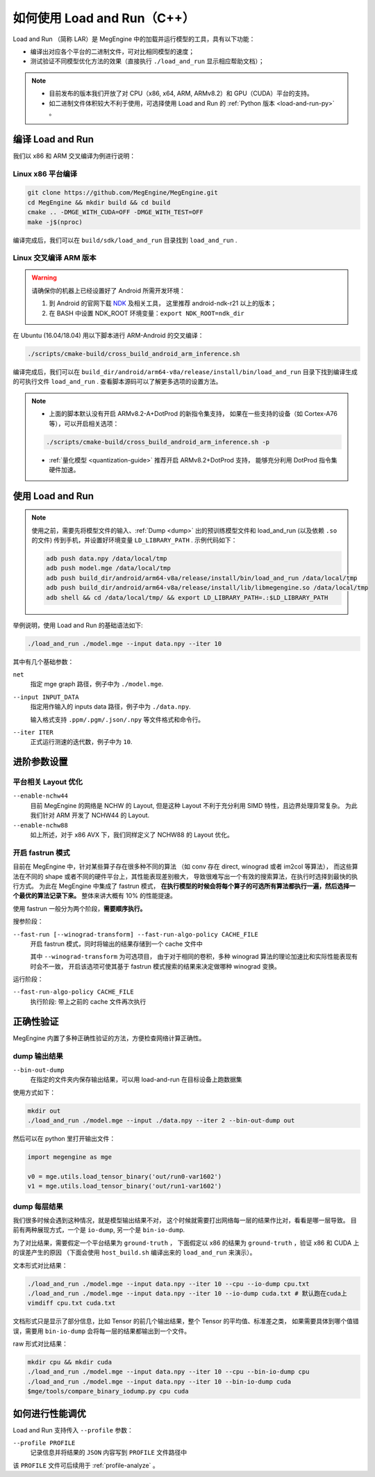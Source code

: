 .. _load-and-run:

============================
如何使用 Load and Run（C++）
============================

Load and Run （简称 LAR）是 MegEngine 中的加载并运行模型的工具，具有以下功能：

* 编译出对应各个平台的二进制文件，可对比相同模型的速度；
* 测试验证不同模型优化方法的效果（直接执行 ``./load_and_run`` 显示相应帮助文档）；

.. note::

   * 目前发布的版本我们开放了对 CPU（x86, x64, ARM, ARMv8.2）和 GPU（CUDA）平台的支持。
   * 如二进制文件体积较大不利于使用，可选择使用 Load and Run 的 :ref:`Python 版本 <load-and-run-py>` 。

编译 Load and Run
-----------------

我们以 x86 和 ARM 交叉编译为例进行说明：

Linux x86 平台编译
~~~~~~~~~~~~~~~~~~
.. code-block:: bash

   git clone https://github.com/MegEngine/MegEngine.git
   cd MegEngine && mkdir build && cd build
   cmake .. -DMGE_WITH_CUDA=OFF -DMGE_WITH_TEST=OFF
   make -j$(nproc)

编译完成后，我们可以在 ``build/sdk/load_and_run`` 目录找到 ``load_and_run`` .

Linux 交叉编译 ARM 版本
~~~~~~~~~~~~~~~~~~~~~~~
.. warning::

   请确保你的机器上已经设置好了 Android 所需开发环境：

   #. 到 Android 的官网下载 `NDK <https://developer.android.com/ndk/downloads>`_ 及相关工具，
      这里推荐 android-ndk-r21 以上的版本；
   #. 在 BASH 中设置 NDK_ROOT 环境变量：``export NDK_ROOT=ndk_dir``

在 Ubuntu (16.04/18.04) 用以下脚本进行 ARM-Android 的交叉编译：

.. code-block:: bash

   ./scripts/cmake-build/cross_build_android_arm_inference.sh

编译完成后，我们可以在 ``build_dir/android/arm64-v8a/release/install/bin/load_and_run`` 
目录下找到编译生成的可执行文件 ``load_and_run`` . 查看脚本源码可以了解更多选项的设置方法。

.. note::

   * 上面的脚本默认没有开启 ARMv8.2-A+DotProd 的新指令集支持，
     如果在一些支持的设备（如 Cortex-A76 等），可以开启相关选项：
     
   .. code-block:: bash

        ./scripts/cmake-build/cross_build_android_arm_inference.sh -p

   * :ref:`量化模型 <quantization-guide>` 推荐开启 ARMv8.2+DotProd 支持，
     能够充分利用 DotProd 指令集硬件加速。

使用 Load and Run
-----------------
.. note::
   
   使用之前，需要先将模型文件的输入、:ref:`Dump <dump>` 出的预训练模型文件和 
   load_and_run (以及依赖 ``.so`` 的文件) 传到手机，并设置好环境变量 ``LD_LIBRARY_PATH`` . 
   示例代码如下：

   .. code-block:: bash

      adb push data.npy /data/local/tmp
      adb push model.mge /data/local/tmp
      adb push build_dir/android/arm64-v8a/release/install/bin/load_and_run /data/local/tmp
      adb push build_dir/android/arm64-v8a/release/install/lib/libmegengine.so /data/local/tmp
      adb shell && cd /data/local/tmp/ && export LD_LIBRARY_PATH=.:$LD_LIBRARY_PATH

举例说明，使用 Load and Run 的基础语法如下:

.. code-block:: bash

   ./load_and_run ./model.mge --input data.npy --iter 10

其中有几个基础参数：

``net``
  指定 mge graph 路径，例子中为 ``./model.mge``.

``--input INPUT_DATA``
  指定用作输入的 inputs data 路径，例子中为 ``./data.npy``.
  
  输入格式支持 ``.ppm/.pgm/.json/.npy`` 等文件格式和命令行。

``--iter ITER``
  正式运行测速的迭代数，例子中为 ``10``.

进阶参数设置
------------

.. _layout-optimize:

平台相关 Layout 优化
~~~~~~~~~~~~~~~~~~~~

``--enable-nchw44``
  目前 MegEngine 的网络是 NCHW 的 Layout, 但是这种 Layout 不利于充分利用 SIMD 特性，且边界处理异常复杂。
  为此我们针对 ARM 开发了 NCHW44 的 Layout.

``--enable-nchw88``
  如上所述，对于 x86 AVX 下，我们同样定义了 NCHW88 的 Layout 优化。

.. _fastrun:

开启 fastrun 模式
~~~~~~~~~~~~~~~~~

目前在 MegEngine 中，针对某些算子存在很多种不同的算法
（如 conv 存在 direct, winograd 或者 im2col 等算法），
而这些算法在不同的 shape 或者不同的硬件平台上，其性能表现差别极大，
导致很难写出一个有效的搜索算法，在执行时选择到最快的执行方式。
为此在 MegEngine 中集成了 fastrun 模式，
**在执行模型的时候会将每个算子的可选所有算法都执行一遍，然后选择一个最优的算法记录下来。**
整体来讲大概有 10% 的性能提速。

使用 fastrun 一般分为两个阶段，**需要顺序执行。**

搜参阶段：

``--fast-run [--winograd-transform] --fast-run-algo-policy CACHE_FILE``
  开启 fastrun 模式，同时将输出的结果存储到一个 cache 文件中

  其中 ``--winograd-transform`` 为可选项目，
  由于对于相同的卷积，多种 winograd 算法的理论加速比和实际性能表现有时会不一致，
  开启该选项可使其基于 fastrun 模式搜索的结果来决定做哪种 winograd 变换。

运行阶段：

``--fast-run-algo-policy CACHE_FILE``
  执行阶段: 带上之前的 cache 文件再次执行


正确性验证
----------

MegEngine 内置了多种正确性验证的方法，方便检查网络计算正确性。

dump 输出结果
~~~~~~~~~~~~~
``--bin-out-dump``
  在指定的文件夹内保存输出结果，可以用 load-and-run 在目标设备上跑数据集

使用方式如下：

.. code-block:: bash

    mkdir out
    ./load_and_run ./model.mge --input ./data.npy --iter 2 --bin-out-dump out

然后可以在 python 里打开输出文件：

.. code-block:: python

   import megengine as mge

   v0 = mge.utils.load_tensor_binary('out/run0-var1602')
   v1 = mge.utils.load_tensor_binary('out/run1-var1602')

dump 每层结果
~~~~~~~~~~~~~
我们很多时候会遇到这种情况，就是模型输出结果不对，
这个时候就需要打出网络每一层的结果作比对，看看是哪一层导致。
目前有两种展现方式，一个是 ``io-dump``, 另一个是 ``bin-io-dump``.

为了对比结果，需要假定一个平台结果为 ``ground-truth`` ，
下面假定以 x86 的结果为 ``ground-truth`` ，验证 x86 和 CUDA 上的误差产生的原因
（下面会使用 ``host_build.sh`` 编译出来的 ``load_and_run`` 来演示）。

文本形式对比结果：

.. code-block:: bash

    ./load_and_run ./model.mge --input data.npy --iter 10 --cpu --io-dump cpu.txt
    ./load_and_run ./model.mge --input data.npy --iter 10 --io-dump cuda.txt # 默认跑在cuda上
    vimdiff cpu.txt cuda.txt

文档形式只是显示了部分信息，比如 Tensor 的前几个输出结果，整个 Tensor 的平均值、标准差之类，
如果需要具体到哪个值错误，需要用 ``bin-io-dump`` 会将每一层的结果都输出到一个文件。

raw 形式对比结果：

.. code-block:: bash

    mkdir cpu && mkdir cuda
    ./load_and_run ./model.mge --input data.npy --iter 10 --cpu --bin-io-dump cpu
    ./load_and_run ./model.mge --input data.npy --iter 10 --bin-io-dump cuda
    $mge/tools/compare_binary_iodump.py cpu cuda

如何进行性能调优
---------------- 

Load and Run 支持传入 ``--profile`` 参数：

``--profile PROFILE``
  记录信息并将结果的 ``JSON`` 内容写到 ``PROFILE`` 文件路径中

该 ``PROFILE`` 文件可后续用于 :ref:`profile-analyze` 。


